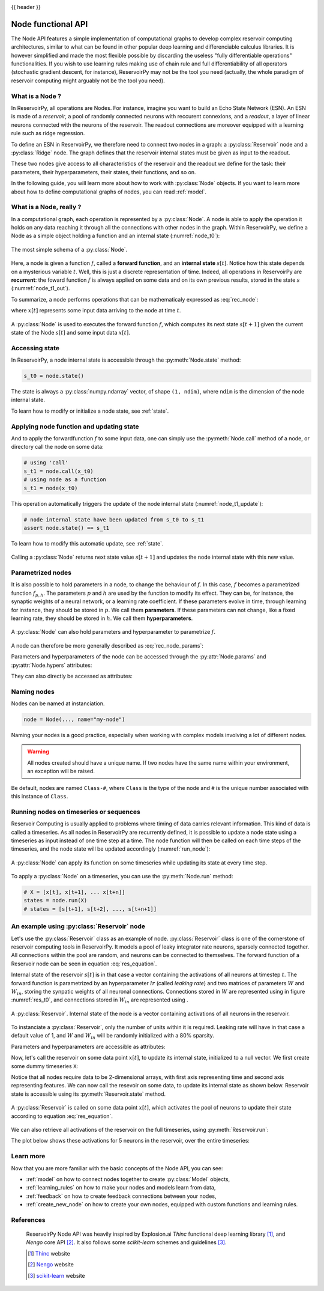 .. _node:

.. |warrow| image:: ../_static/user_guide/node/w_weight.svg

.. |winarrow| image:: ../_static/user_guide/node/win_weight.svg

{{ header }}

===================
Node functional API
===================

The Node API features a simple implementation of computational graphs to develop complex reservoir computing
architectures, similar to what can be found in other popular deep learning and differenciable calculus
libraries. It is however simplified and made the most flexible possible by
discarding the useless "fully differentiable operations" functionalities. If
you wish to use learning rules making use of chain rule and full
differentiability of all operators (stochastic gradient descent, for instance),
ReservoirPy may not be the tool you need
(actually, the whole paradigm of reservoir computing might arguably not be the
tool you need).

What is a Node ?
----------------

In ReservoirPy, all operations are Nodes. For instance, imagine you want to build an Echo State Network (ESN). An
ESN is made of a *reservoir*, a pool of randomly connected neurons with reccurent connexions, and a *readout*, a
layer of linear neurons connected with the neurons of the reservoir. The readout connections are moreover equipped with
a learning rule such as ridge regression.

To define an ESN in ReservoirPy, we therefore need to connect
two nodes in a graph: a :py:class:`Reservoir` node and a :py:class:`Ridge` node. The graph defines that the reservoir
internal states must be given as input to the readout.

These two nodes give access to all characteristics of the reservoir and the readout we define for the task: their
parameters, their hyperparameters, their states, their functions, and so on.

In the following guide, you will learn more about how to work with :py:class:`Node` objects. If you want to learn more
about how to define computational graphs of nodes, you can read :ref:`model`.

What is a Node, really ?
------------------------

In a computational graph, each operation is represented by a :py:class:`Node`. A node is able
to apply the operation it holds on any data reaching it through all the connections with other nodes in the
graph. Within ReservoirPy, we define a Node as a simple object holding a function and an internal state
(:numref:`node_t0`):

.. _node_t0:
.. figure:: ../_static/user_guide/node/node_t0.svg
    :align: center
    :width: 100px
    :alt: A Node wraps a function and an internal state.

    The most simple schema of a :py:class:`Node`.


Here, a node is given a function :math:`f`, called a **forward function**,
and an **internal state** :math:`s[t]`. Notice how this state depends
on a mysterious variable :math:`t`. Well, this is just a discrete representation of time. Indeed, all operations in
ReservoirPy are **recurrent**: the foward function :math:`f` is always applied on some data and
on its own previous results, stored in the state :math:`s` (:numref:`node_t1_out`).

To summarize, a node performs operations that can be mathematicaly expressed as :eq:`rec_node`:

.. math::
    :label: rec_node

    s[t+1] = f(s[t], x[t])

where :math:`x[t]` represents some input data arriving to the node at time :math:`t`.

.. _node_t1_out:
.. figure:: ../_static/user_guide/node/node_t1_out.svg
    :align: center
    :width: 300px
    :alt: The function held by the Node can compute next state of the Node given its current state and some inputs.

    A :py:class:`Node` is used to executes the forward function :math:`f`, which computes its next state
    :math:`s[t+1]` given the current state of the Node :math:`s[t]` and some input data :math:`x[t]`.


Accessing state
---------------

In ReservoirPy, a node internal state is accessible through the :py:meth:`Node.state` method:

.. code-block:: python

    s_t0 = node.state()

The state is always a :py:class:`numpy.ndarray` vector, of shape ``(1, ndim)``, where ``ndim`` is the dimension of the
node internal state.

To learn how to modify or initialize a node state, see :ref:`state`.

Applying node function and updating state
-----------------------------------------

And to apply the forwardfunction :math:`f` to some input data, one can simply use the :py:meth:`Node.call` method of a
node, or directory call the node on some data:

.. code-block:: python

    # using 'call'
    s_t1 = node.call(x_t0)
    # using node as a function
    s_t1 = node(x_t0)

This operation automatically triggers the update of the node internal state (:numref:`node_t1_update`):

.. code-block:: python

    # node internal state have been updated from s_t0 to s_t1
    assert node.state() == s_t1

To learn how to modify this automatic update, see :ref:`state`.

.. _node_t1_update:
.. figure:: ../_static/user_guide/node/node_t1_update.svg
    :align: center
    :width: 300px
    :alt: Calling a Node on some input data returns the new value of the internal state of the Node, and stores this state in the Node.

    Calling a :py:class:`Node` returns next state value :math:`s[t+1]` and updates the node internal state with this new value.

Parametrized nodes
------------------

It is also possible to hold parameters in a node, to change the behaviour of :math:`f`. In this case, :math:`f` becomes
a parametrized function :math:`f_{p, h}`. The parameters :math:`p` and :math:`h` are used by the function to modify its
effect. They can be, for instance, the synaptic weights of a neural network, or a learning rate coefficient.
If these parameters evolve in time, through learning for instance, they should be stored in :math:`p`.
We call them **parameters**.
If these parameters can not change, like a fixed learning rate, they should be stored in :math:`h`.
We call them **hyperparameters**.

.. figure:: ../_static/user_guide/node/node_t0_params.svg
    :align: center
    :width: 100px
    :alt: A Node can also hold parameters and hyperparameters.

    A :py:class:`Node` can also hold parameters and hyperparameter to parametrize :math:`f`.

A node can therefore be more generally described as :eq:`rec_node_params`:

.. math::
    :label: rec_node_params

    s[t+1] = f_{p,h}(s[t], x[t]) = f(s[t], x[t], p, h)


Parameters and hyperparameters of the node can be accessed through the :py:attr:`Node.params` and :py:attr:`Node.hypers`
attributes:

.. ipython::
    :verbatim:

    In [1]: node.params
    Out [1]: {"param1": [[0]], "param2": [[1, 2, 3]]}

    In [2]: node.hypers
    Out [2]: {"hyper1": 1.0, "hyper2": "foo"}

They can also directly be accessed as attributes:

.. ipython::
    :verbatim:

    In [3]: node.param2
    Out [3]: [[1, 2, 3]]

    In [4]: node.hyper1
    Out [4]: 1.0

.. _naming_nodes:
Naming nodes
------------

Nodes can be named at instanciation.

.. code-block:: python

    node = Node(..., name="my-node")

Naming your nodes is a good practice, especially when working with complex models involving a lot of different nodes.

.. warning::

    All nodes created should have a unique name. If two nodes have the same name within your environment, an exception will
    be raised.

Be default, nodes are named ``Class-#``, where ``Class`` is the type of the node and ``#`` is the unique number
associated with this instance of ``Class``.

Running nodes on timeseries or sequences
----------------------------------------

Reservoir Computing is usually applied to problems where timing of data carries relevant information. This kind of data
is called a timeseries. As all nodes in ReservoirPy are recurrently defined, it is possible to update a node state
using a timeseries as input instead of one time step at a time. The node function will then be called on each time
steps of the timeseries, and the node state will be updated accordingly (:numref:`run_node`):

.. _run_node:
.. figure:: ../_static/user_guide/node/run.svg
    :align: center
    :width: 400px
    :alt: A node can apply its function on some timeseries while updating its state at every time step.

    A :py:class:`Node` can apply its function on some timeseries while updating its state at every time step.

To apply a :py:class:`Node` on a timeseries, you can use the :py:meth:`Node.run` method:

.. code-block::

    # X = [x[t], x[t+1], ... x[t+n]]
    states = node.run(X)
    # states = [s[t+1], s[t+2], ..., s[t+n+1]]


An example using :py:class:`Reservoir` node
-------------------------------------------

Let's use the :py:class:`Reservoir` class as an example of node. :py:class:`Reservoir` class is one of the cornerstone
of reservoir computing tools in ReservoirPy. It models a pool of leaky integrator rate neurons,
sparsely connected together. All connections within the pool are random, and neurons can be connected to themselves.
The forward function of a Reservoir node can be seen in equation :eq:`res_equation`.

.. math::
   :label: res_equation

    s[n+1] = (1 - lr) \cdot s[t] + \alpha \cdot f(W_{in} \cdot x[n] + W \cdot s[t])

Internal state of the reservoir :math:`s[t]` is in that case a vector containing the activations of all neurons
at timestep :math:`t`. The forward function is parametrized by an hyperparameter :math:`lr` (called *leaking rate*)
and two matrices of parameters :math:`W` and :math:`W_{in}`, storing the synpatic weights of all neuronal connections.
Connections stored in :math:`W` are represented using |warrow| in figure :numref:`res_t0`, and connections stored in
:math:`W_{in}` are represented using |winarrow|.

.. _res_t0:
.. figure:: ../_static/user_guide/node/res_t0.svg
    :align: center
    :width: 400px
    :alt: A reservoir node.

    A :py:class:`Reservoir`. Internal state of the node is a vector containing activations of all neurons in the
    reservoir.

To instanciate a :py:class:`Reservoir`, only the number of units within it is required. Leaking rate will have in that
case a default value of 1, and :math:`W` and :math:`W_{in}` will be randomly initialized with a 80% sparsity.

.. ipython:: python

    from reservoirpy.nodes import Reservoir
    nb_units = 100  # 100 neurons in the reservoir
    reservoir = Reservoir(nb_units)

Parameters and hyperparameters are accessible as attributes:

.. ipython:: python

    print(reservoir.lr)  # leaking rate

Now, let's call the reservoir on some data point :math:`x[t]`, to update its internal state, initialized to
a null vector. We first create some dummy timeseries ``X``:

.. ipython:: python

    X = np.sin(np.arange(0, 10))[:, np.newaxis]

Notice that all nodes require data to be 2-dimensional arrays, with first axis representing time and second axis
representing features. We can now call the resevoir on some data, to update its internal state as shown below.
Reservoir state is accessible using its :py:meth:`Reservoir.state` method.

.. ipython:: python

    s_t1 = reservoir(X[0])
    assert np.all(s_t1 == reservoir.state())

.. _res_t1:
.. figure:: ../_static/user_guide/node/res_t1_update.svg
    :align: center
    :width: 400px
    :alt: A reservoir node is updated.

    A :py:class:`Reservoir` is called on some data point :math:`x[t]`, which activates the pool of neurons to update
    their state according to equation :eq:`res_equation`.

We can also retrieve all activations of the reservoir on the full timeseries, using :py:meth:`Reservoir.run`:

.. ipython:: python

    S = reservoir.run(X)

The plot below shows these activations for 5 neurons in the reservoir, over the entire timeseries:

.. plot::

    from reservoirpy.nodes import Reservoir
    res = Reservoir(100)
    X = np.sin(np.arange(0, 10))[:, np.newaxis]
    S = res.run(X)
    ticks = []
    tick_labels = []
    for i in range(5):
        plt.plot(S[:, i]+(i*4))
        ticks += [i*4-1, i*4, i*4+1]
        tick_labels += [-1, 0, 1]
    plt.yticks(ticks, tick_labels)
    plt.title("Internal states of 5 neurons in the reservoir")
    plt.ylabel("$S[t]$")
    plt.xlabel("Timestep $t$")
    plt.show()

Learn more
----------

Now that you are more familiar with the basic concepts of the Node API, you can see:

- :ref:`model` on how to connect nodes together to create :py:class:`Model` objects,

- :ref:`learning_rules` on how to make your nodes and models learn from data,

- :ref:`feedback` on how to create feedback connections between your nodes,

- :ref:`create_new_node` on how to create your own nodes, equipped with custom functions and learning rules.

References
----------

    ReservoirPy Node API was heavily inspired by Explosion.ai *Thinc*
    functional deep learning library [1]_, and *Nengo* core API [2]_.
    It also follows some *scikit-learn* schemes and guidelines [3]_.

    .. [1] `Thinc <https://thinc.ai/>`_ website
    .. [2] `Nengo <https://www.nengo.ai/>`_ website
    .. [3] `scikit-learn <https://scikit-learn.org/stable/>`_ website
